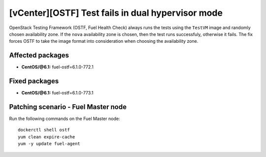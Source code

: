 .. _mos61mu-1484502:

[vCenter][OSTF] Test fails in dual hypervisor mode
==================================================

OpenStack Testing Framework (OSTF, Fuel Health Check) always runs the tests
using the ``TestVM`` image and randomly chosen availability zone.
If the ``nova`` availability zone is chosen, then the test runs successfuly,
otherwise it fails. The fix forces OSTF to take the image format into
consideration when choosing the availability zone.

Affected packages
-----------------

* **CentOS/@6.1:** fuel-ostf=6.1.0-772.1


Fixed packages
--------------

* **CentOS/@6.1:** fuel-ostf=6.1.0-773.1

Patching scenario - Fuel Master node
------------------------------------

Run the following commands on the Fuel Master node::

        dockerctl shell ostf
        yum clean expire-cache
        yum -y update fuel-agent
